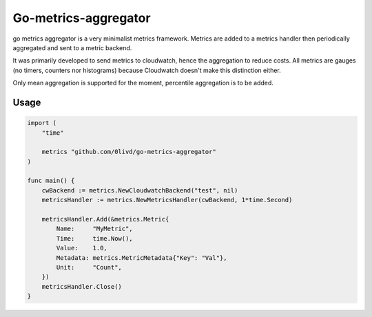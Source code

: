 Go-metrics-aggregator
#####################

go metrics aggregator is a very minimalist metrics framework. Metrics are added to a metrics handler then periodically aggregated and sent to a metric backend.

It was primarily developed to send metrics to cloudwatch, hence the aggregation to reduce costs.
All metrics are gauges (no timers, counters nor histograms) because Cloudwatch doesn't make this distinction either.

Only mean aggregation is supported for the moment, percentile aggregation is to be added.

Usage
=====

.. code-block:: go

    import (
        "time"

        metrics "github.com/0livd/go-metrics-aggregator"
    )

    func main() {
        cwBackend := metrics.NewCloudwatchBackend("test", nil)
        metricsHandler := metrics.NewMetricsHandler(cwBackend, 1*time.Second)

        metricsHandler.Add(&metrics.Metric{
            Name:     "MyMetric",
            Time:     time.Now(),
            Value:    1.0,
            Metadata: metrics.MetricMetadata{"Key": "Val"},
            Unit:     "Count",
        })
        metricsHandler.Close()
    }

